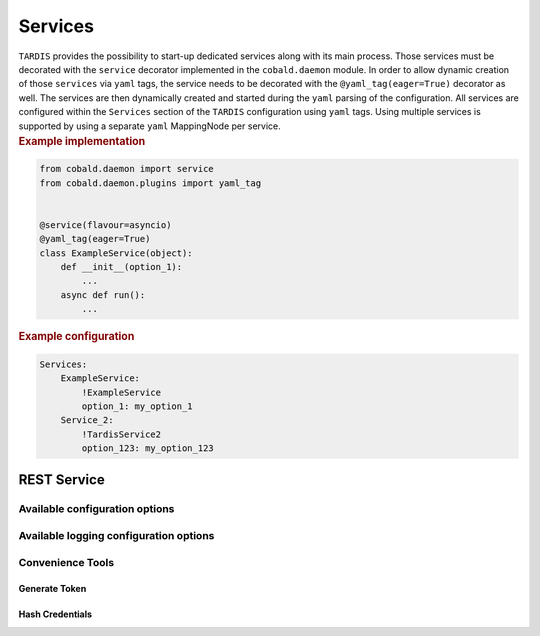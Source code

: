 .. _ref_rest:

========
Services
========

.. container:: left-col

    ``TARDIS`` provides the possibility to start-up dedicated services along with its main process. Those services must
    be decorated with the ``service`` decorator implemented in the ``cobald.daemon`` module. In order to allow dynamic
    creation of those ``services`` via ``yaml`` tags, the service needs to be decorated with the
    ``@yaml_tag(eager=True)`` decorator as well. The services are then dynamically created and started during the
    ``yaml`` parsing of the configuration. All services are configured within the ``Services`` section of the
    ``TARDIS`` configuration using ``yaml`` tags. Using multiple services is supported by using a separate ``yaml``
    MappingNode per service.

.. container:: content-tabs right-col

    .. rubric:: Example implementation

    .. code-block:: python

        from cobald.daemon import service
        from cobald.daemon.plugins import yaml_tag


        @service(flavour=asyncio)
        @yaml_tag(eager=True)
        class ExampleService(object):
            def __init__(option_1):
                ...
            async def run():
                ...

    .. rubric:: Example configuration

    .. code-block:: yaml

        Services:
            ExampleService:
                !ExampleService
                option_1: my_option_1
            Service_2:
                !TardisService2
                option_123: my_option_123

REST Service
------------

.. content-tabs:: left-col

    The :py:class:`~tardis.rest.service.RestService` provides a REST API to access the information stored about managed
    ``Drones`` inside the :py:class:`~tardis.plugins.sqliteregistry.SqliteRegistry` plugin. Currently access is read
    only and limited to either list all managed resources or to get the state of a particular resource. All supported
    REST API calls and their parameters are described in REST API documentation available on
    ``http://<hostname>:<port>/docs`` after starting the service. The REST service is using JSON Web Token (JWT) and
    OAuth2 scopes for authentication and authorization.

    .. note::

        The REST service currently supports only read access to the
        :py:class:`~tardis.plugins.sqliteregistry.SqliteRegistry` using the ``resources:get`` OAuth2 scope. However,
        this could be extended in the future to support also DB updates and deletions using ``resources:put`` and
        ``resources:delete`` OAuth2 scopes. In addition, plans exists to store the ``TARDIS`` configuration in a
        database as well and allow to use the REST service to perform configuration updates at run time.


    .. warning::

        In order to enable the :py:class:`~tardis.rest.service.RestService`, the
        :py:class:`~tardis.plugins.sqliteregistry.SqliteRegistry` plugin has to be enabled as well.


Available configuration options
~~~~~~~~~~~~~~~~~~~~~~~~~~~~~~~

.. content-tabs:: left-col

    .. table:: General options available to configure the REST service

        +----------------+-------------------------------------------------------------------+-----------------+
        | Option         | Short Description                                                 | Requirement     |
        +================+===================================================================+=================+
        | host           | Hostname or IP the REST Service is listening on                   |  **Required**   |
        +----------------+-------------------------------------------------------------------+-----------------+
        | port           | Port the REST Service is listening on                             |  **Required**   |
        +----------------+-------------------------------------------------------------------+-----------------+
        | secret_key     | 32 byte secret key to use to generate and validate JWTs           |  **Required**   |
        +----------------+-------------------------------------------------------------------+-----------------+
        | algorithm      | Algorithm to use generate and validate JWTs (default: HS256)      |  **Optional**   |
        +----------------+-------------------------------------------------------------------+-----------------+
        | users          | List of user entries allowed to use the REST service. (see below) | **Required**    |
        +----------------+-------------------------------------------------------------------+-----------------+

    .. table:: Options available to the user entries

        +-----------------+-------------------------------------------------+-----------------+
        | Option          | Short Description                               | Requirement     |
        +=================+=================================================+=================+
        | user_name       | The name of the user                            | **Required**    |
        +-----------------+-------------------------------------------------+-----------------+
        | hashed_password | The ``bcrypt`` hashed password of that user     | **Required**    |
        +-----------------+-------------------------------------------------+-----------------+
        | scopes          | List of scopes the user is allowed to request.  | **Required**    |
        +-----------------+-------------------------------------------------+-----------------+

    .. note::

        The REST service is using a 32 byte ``secret_key`` to generate and verify JWTs. It can be created using
        ``openssl rand -hex 32``.

.. content-tabs:: right-col

    .. rubric:: Example configuration

    .. code-block:: yaml

        Services:
          restapi:
            !TardisRestApi
            host: 127.0.0.1
            port: 1234
            secret_key: 752e003f636f402cc23728e185ce8c9eef27b7e02cf509b3015f7757e625b8e4
            algorithm: HS256
            users:
              - user_name: tardis
                hashed_password: $2b$12$c9SSllh1U6tOhIo37sDWF.kdRIU5RQAAOHL9bVYMs2.HluyFE43Uq
                scopes:
                 - resources:get
        Plugins:
          SqliteRegistry:
            db_file: drone_registry.db

Available logging configuration options
~~~~~~~~~~~~~~~~~~~~~~~~~~~~~~~~~~~~~~~

.. content-tabs:: left-col

    The REST service uses ``uvicorn`` as ASGI server, which provides some additional logging functionality. By default
    the access and errors logs are written into the regular ``TARDIS`` logfile. However, it can be configured to write
    both access and error logs into a separate file. Therefore, an ``uvicorn`` logger needs to be configured. An example
    can be found below.

.. content-tabs:: right-col

    .. rubric:: Example logging configuration

    .. code-block:: yaml

           logging:
             version: 1
             loggers:
               root:
                 level: DEBUG
                 handlers: [console, file]
               uvicorn:
                 level: INFO
                 handlers: [ uvicorn_file ]
                 propagate: False
             formatters:
               precise:
                 format: '%(name)s: %(asctime)s %(message)s'
                 datefmt: '%Y-%m-%d %H:%M:%S'
             handlers:
               console:
                 class : logging.StreamHandler
                 formatter: precise
                 stream  : ext://sys.stdout
               file:
                 class : logging.handlers.RotatingFileHandler
                 formatter: precise
                 filename: tardis.log
                 maxBytes: 10485760
                 backupCount: 3
               uvicorn_file:
                 class: logging.handlers.RotatingFileHandler
                 formatter: precise
                 filename: uvicorn.log
                 maxBytes: 10485760
                 backupCount: 3

Convenience Tools
~~~~~~~~~~~~~~~~~

Generate Token
""""""""""""""

.. content-tabs:: left-col

    The ``generate_token`` command provides the possibility to create non-expiring tokens to be used to authenticate
    against the REST service (:ref:`see above<REST Service>`). This is useful for automated scripts polling the REST
    service.

    .. note::

        For security reasons it is recommended to use non-expiring tokens only together with ``resources:get`` scope.

    .. table:: Options available to the `generate_token` command

        +-----------------+-------------------------------------------------------------------------------------------+-----------------+
        | Option          | Short Description                                                                         | Requirement     |
        +=================+===========================================================================================+=================+
        | user_name       | The user name the token include                                                           | **Required**    |
        +-----------------+-------------------------------------------------------------------------------------------+-----------------+
        | scopes          | List of scopes the token should have. Comma separated list.                               | **Required**    |
        +-----------------+-------------------------------------------------------------------------------------------+-----------------+
        | config-file     | The ``COBalD/TARDIS`` configuration file containing the configuration of the REST service | **Optional**    |
        +-----------------+-------------------------------------------------------------------------------------------+-----------------+
        | secret-key      | The secret key to be used to generate the token                                           | **Optional**    |
        +-----------------+-------------------------------------------------------------------------------------------+-----------------+
        | algorithm       | The algorithm to be used to generate the token. For example ``HS256``                     | **Optional**    |
        +-----------------+-------------------------------------------------------------------------------------------+-----------------+

    Either ``config-file`` or ``secret-key`` and ``algorithm`` needs to be specified.

.. content-tabs:: right-col

    .. rubric:: Examples

    .. code-block:: shell

        generate_token --user-name tardis --scopes resources:get --config-file tardis.yml
        #alternatively
        python -m tardis.rest.token_generator --user-name tardis --scopes resources:get --config-file tardis.yml

    .. code-block:: shell

        generate_token --user-name tardis --scopes resources:get --secret-key ... --algorithm HS256
        #alternatively
        python -m tardis.rest.token_generator --user-name tardis --scopes resources:get --secret-key ... --algorithm HS256

Hash Credentials
""""""""""""""""

.. content-tabs:: left-col

    The ``hash_credentials`` command provides an easy way to create password hashes using `bcrypt` to be used in the
    REST service configuration (:ref:`see above<REST Service>`).

    .. table:: Arguments available to `hash_credentials`

        +-----------------+--------------------------------------------------------------+-----------------+
        | Argument        | Short Description                                            | Requirement     |
        +=================+==============================================================+=================+
        | password        | The password to be hashed using bcrypt                       | **Required**    |
        +-----------------+--------------------------------------------------------------+-----------------+

.. content-tabs:: right-col

    .. rubric:: Examples

    .. code-block:: shell

        hash_credentials TopSecretPassword
        #alternatively
        python -m tardis.rest.hash_credentials TopSecretPassword
